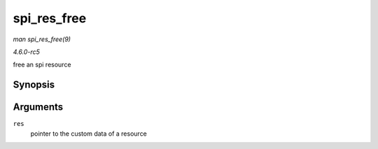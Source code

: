 .. -*- coding: utf-8; mode: rst -*-

.. _API-spi-res-free:

============
spi_res_free
============

*man spi_res_free(9)*

*4.6.0-rc5*

free an spi resource


Synopsis
========

.. c:function:: void spi_res_free( void * res )

Arguments
=========

``res``
    pointer to the custom data of a resource


.. ------------------------------------------------------------------------------
.. This file was automatically converted from DocBook-XML with the dbxml
.. library (https://github.com/return42/sphkerneldoc). The origin XML comes
.. from the linux kernel, refer to:
..
.. * https://github.com/torvalds/linux/tree/master/Documentation/DocBook
.. ------------------------------------------------------------------------------
